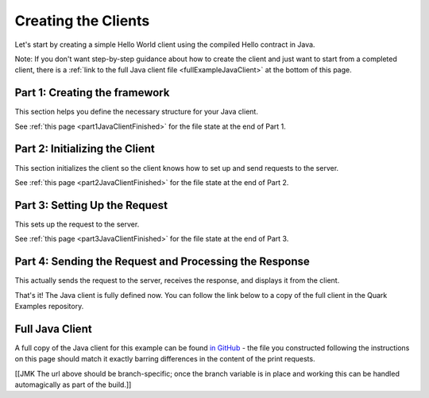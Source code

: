 Creating the Clients
====================

Let's start by creating a simple Hello World client using the compiled Hello contract in Java.

Note: If you don't want step-by-step guidance about how to create the client and just want to start from a completed client, there is a :ref:`link to the full Java client file <fullExampleJavaClient>` at the bottom of this page.

.. _part1JavaClientFramework:

Part 1: Creating the framework
------------------------------

This section helps you define the necessary structure for your Java client.

See :ref:`this page <part1JavaClientFinished>` for the file state at the end of Part 1.

.. _part2JavaClientInitialization:

Part 2: Initializing the Client
-------------------------------

This section initializes the client so the client knows how to set up and send requests to the server.


See :ref:`this page <part2JavaClientFinished>` for the file state at the end of Part 2.

.. _part3JavaRequest:

Part 3: Setting Up the Request
------------------------------

This sets up the request to the server.

See :ref:`this page <part3JavaClientFinished>` for the file state at the end of Part 3.

.. _part4JavaSendRequest:

Part 4: Sending the Request and Processing the Response
-------------------------------------------------------

This actually sends the request to the server, receives the response, and displays it from the client.


That's it! The Java client is fully defined now. You can follow the link below to a copy of the full client in the Quark Examples repository.

.. _fullExampleJavaClient:

Full Java Client
----------------

A full copy of the Java client for this example can be found `in GitHub <https://github.com/datawire/quark/blob/master/examples/helloRPC/src/main/java/helloRPC/HelloRPCClient.java>`_ - the file you constructed following the instructions on this page should match it exactly barring differences in the content of the print requests.

[[JMK The url above should be branch-specific; once the branch variable is in place and working this can be handled automagically as part of the build.]]